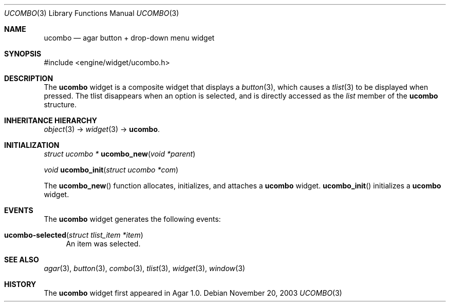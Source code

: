 .\"	$Csoft: ucombo.3,v 1.3 2004/09/17 03:21:45 vedge Exp $
.\"
.\" Copyright (c) 2003, 2004, 2005 CubeSoft Communications, Inc.
.\" <http://www.csoft.org>
.\" All rights reserved.
.\"
.\" Redistribution and use in source and binary forms, with or without
.\" modification, are permitted provided that the following conditions
.\" are met:
.\" 1. Redistributions of source code must retain the above copyright
.\"    notice, this list of conditions and the following disclaimer.
.\" 2. Redistributions in binary form must reproduce the above copyright
.\"    notice, this list of conditions and the following disclaimer in the
.\"    documentation and/or other materials provided with the distribution.
.\" 
.\" THIS SOFTWARE IS PROVIDED BY THE AUTHOR ``AS IS'' AND ANY EXPRESS OR
.\" IMPLIED WARRANTIES, INCLUDING, BUT NOT LIMITED TO, THE IMPLIED
.\" WARRANTIES OF MERCHANTABILITY AND FITNESS FOR A PARTICULAR PURPOSE
.\" ARE DISCLAIMED. IN NO EVENT SHALL THE AUTHOR BE LIABLE FOR ANY DIRECT,
.\" INDIRECT, INCIDENTAL, SPECIAL, EXEMPLARY, OR CONSEQUENTIAL DAMAGES
.\" (INCLUDING BUT NOT LIMITED TO, PROCUREMENT OF SUBSTITUTE GOODS OR
.\" SERVICES; LOSS OF USE, DATA, OR PROFITS; OR BUSINESS INTERRUPTION)
.\" HOWEVER CAUSED AND ON ANY THEORY OF LIABILITY, WHETHER IN CONTRACT,
.\" STRICT LIABILITY, OR TORT (INCLUDING NEGLIGENCE OR OTHERWISE) ARISING
.\" IN ANY WAY OUT OF THE USE OF THIS SOFTWARE EVEN IF ADVISED OF THE
.\" POSSIBILITY OF SUCH DAMAGE.
.\"
.Dd November 20, 2003
.Dt UCOMBO 3
.Os
.ds vT Agar API Reference
.ds oS Agar 1.0
.Sh NAME
.Nm ucombo
.Nd agar button + drop-down menu widget
.Sh SYNOPSIS
.Bd -literal
#include <engine/widget/ucombo.h>
.Ed
.Sh DESCRIPTION
The
.Nm
widget is a composite widget that displays a
.Xr button 3 ,
which causes a
.Xr tlist 3
to be displayed when pressed.
The tlist disappears when an option is selected, and is directly accessed
as the
.Va list
member of the
.Nm
structure.
.Pp
.Sh INHERITANCE HIERARCHY
.Pp
.Xr object 3 ->
.Xr widget 3 ->
.Nm .
.Sh INITIALIZATION
.nr nS 1
.Ft "struct ucombo *"
.Fn ucombo_new "void *parent"
.Pp
.Ft "void"
.Fn ucombo_init "struct ucombo *com"
.nr nS 0
.Pp
The
.Fn ucombo_new
function allocates, initializes, and attaches a
.Nm
widget.
.Fn ucombo_init
initializes a
.Nm
widget.
.Sh EVENTS
The
.Nm
widget generates the following events:
.Pp
.Bl -tag -compact -width 2n
.It Fn ucombo-selected "struct tlist_item *item"
An item was selected.
.El
.Sh SEE ALSO
.Xr agar 3 ,
.Xr button 3 ,
.Xr combo 3 ,
.Xr tlist 3 ,
.Xr widget 3 ,
.Xr window 3
.Sh HISTORY
The
.Nm
widget first appeared in Agar 1.0.
